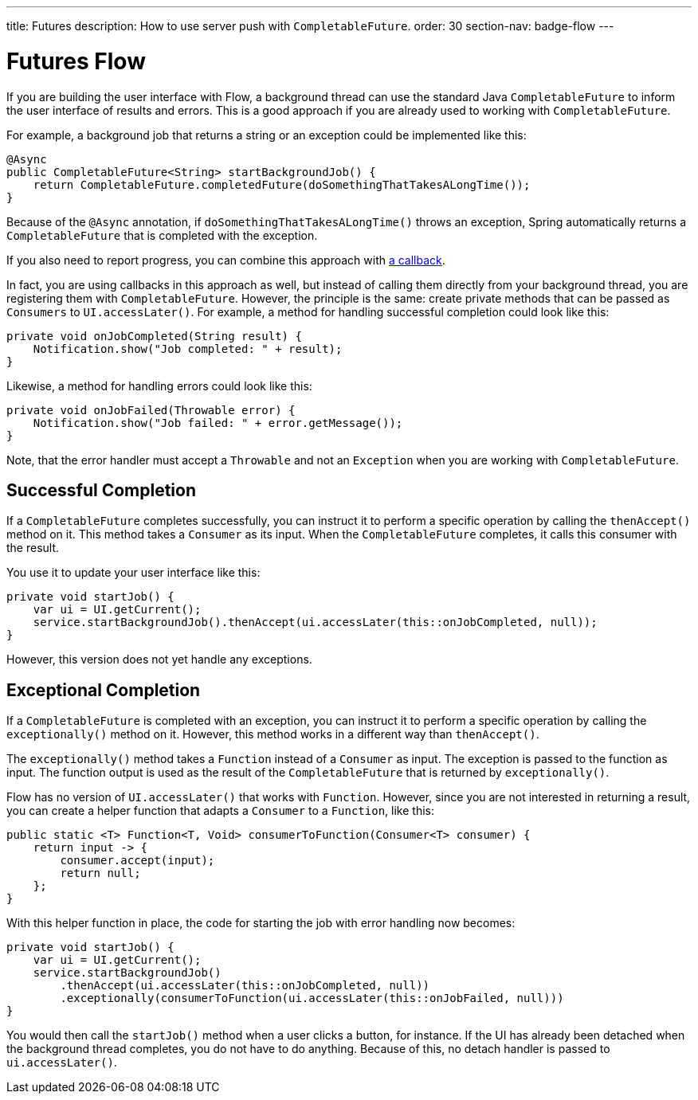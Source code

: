 ---
title: Futures
description: How to use server push with `CompletableFuture`.
order: 30
section-nav: badge-flow
---

= Futures [badge-flow]#Flow#

If you are building the user interface with Flow, a background thread can use the standard Java `CompletableFuture` to inform the user interface of results and errors. This is a good approach if you are already used to working with `CompletableFuture`.

For example, a background job that returns a string or an exception could be implemented like this:

// TODO Replace with method signature only and a link to the background jobs page

[source,java]
----
@Async
public CompletableFuture<String> startBackgroundJob() {
    return CompletableFuture.completedFuture(doSomethingThatTakesALongTime());
}
----

Because of the `@Async` annotation, if `doSomethingThatTakesALongTime()` throws an exception, Spring automatically returns a `CompletableFuture` that is completed with the exception.

If you also need to report progress, you can combine this approach with <<callbacks#,a callback>>.

// This text assumes the logic behind `UI.access()` and `UI.accessLater()` has been explained earlier, including how to get the `UI` instance itself.

In fact, you are using callbacks in this approach as well, but instead of calling them directly from your background thread, you are registering them with `CompletableFuture`. However, the principle is the same: create private methods that can be passed as `Consumers` to `UI.accessLater()`. For example, a method for handling successful completion could look like this:

[source,java]
----
private void onJobCompleted(String result) {
    Notification.show("Job completed: " + result);
}
----

Likewise, a method for handling errors could look like this:

[source,java]
----
private void onJobFailed(Throwable error) {
    Notification.show("Job failed: " + error.getMessage());
}
----

Note, that the error handler must accept a `Throwable` and not an `Exception` when you are working with `CompletableFuture`.

== Successful Completion

If a `CompletableFuture` completes successfully, you can instruct it to perform a specific operation by calling the `thenAccept()` method on it. This method takes a `Consumer` as its input. When the `CompletableFuture` completes, it calls this consumer with the result.

You use it to update your user interface like this:

[source,java]
----
private void startJob() {
    var ui = UI.getCurrent();
    service.startBackgroundJob().thenAccept(ui.accessLater(this::onJobCompleted, null));
}
----

However, this version does not yet handle any exceptions.

== Exceptional Completion

If a `CompletableFuture` is completed with an exception, you can instruct it to perform a specific operation by calling the `exceptionally()` method on it. However, this method works in a different way than `thenAccept()`. 

The `exceptionally()` method takes a `Function` instead of a `Consumer` as input. The exception is passed to the function as input. The function output is used as the result of the `CompletableFuture` that is returned by `exceptionally()`.

Flow has no version of `UI.accessLater()` that works with `Function`. However, since you are not interested in returning a result, you can create a helper function that adapts a `Consumer` to a `Function`, like this:

[source,java]
----
public static <T> Function<T, Void> consumerToFunction(Consumer<T> consumer) {
    return input -> {
        consumer.accept(input);
        return null;
    };
}
----

With this helper function in place, the code for starting the job with error handling now becomes:

[source,java]
----
private void startJob() {
    var ui = UI.getCurrent();
    service.startBackgroundJob()
        .thenAccept(ui.accessLater(this::onJobCompleted, null))
        .exceptionally(consumerToFunction(ui.accessLater(this::onJobFailed, null)))
}
----

You would then call the `startJob()` method when a user clicks a button, for instance. If the UI has already been detached when the background thread completes, you do not have to do anything. Because of this, no detach handler is passed to `ui.accessLater()`.